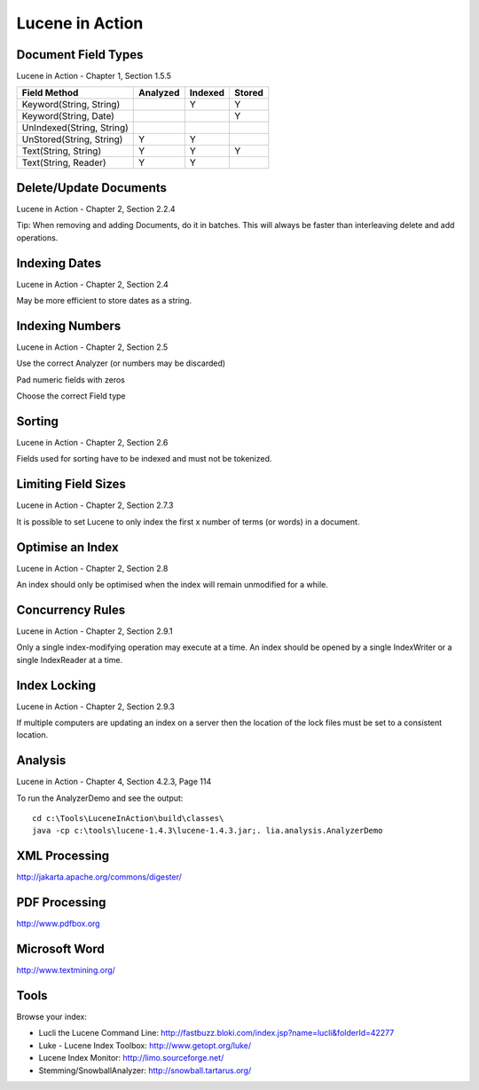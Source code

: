 Lucene in Action
****************

Document Field Types
====================

Lucene in Action - Chapter 1, Section 1.5.5

==========================  ==========  ==========  ==========
Field Method                Analyzed    Indexed      Stored
==========================  ==========  ==========  ==========
Keyword(String, String)                 Y            Y
Keyword(String, Date)                                Y
UnIndexed(String, String)
UnStored(String, String)    Y           Y
Text(String, String)        Y           Y            Y
Text(String, Reader)        Y           Y
==========================  ==========  ==========  ==========

Delete/Update Documents
=======================

Lucene in Action - Chapter 2, Section 2.2.4

Tip: When removing and adding Documents, do it in batches.  This will always
be faster than interleaving delete and add operations.

Indexing Dates
==============

Lucene in Action - Chapter 2, Section 2.4

May be more efficient to store dates as a string.

Indexing Numbers
================

Lucene in Action - Chapter 2, Section 2.5

Use the correct Analyzer (or numbers may be discarded)

Pad numeric fields with zeros

Choose the correct Field type

Sorting
=======

Lucene in Action - Chapter 2, Section 2.6

Fields used for sorting have to be indexed and must not be tokenized.

Limiting Field Sizes
====================

Lucene in Action - Chapter 2, Section 2.7.3

It is possible to set Lucene to only index the first x number of terms
(or words) in a document.

Optimise an Index
=================

Lucene in Action - Chapter 2, Section 2.8

An index should only be optimised when the index will remain
unmodified for a while.

Concurrency Rules
=================

Lucene in Action - Chapter 2, Section 2.9.1

Only a single index-modifying operation may execute at a time.
An index should be opened by a single IndexWriter or a single
IndexReader at a time.

Index Locking
=============

Lucene in Action - Chapter 2, Section 2.9.3

If multiple computers are updating an index on a server then
the location of the lock files must be set to a consistent location.

Analysis
========

Lucene in Action - Chapter 4, Section 4.2.3, Page 114

To run the AnalyzerDemo and see the output:

::

  cd c:\Tools\LuceneInAction\build\classes\
  java -cp c:\tools\lucene-1.4.3\lucene-1.4.3.jar;. lia.analysis.AnalyzerDemo

XML Processing
==============

http://jakarta.apache.org/commons/digester/

PDF Processing
==============

http://www.pdfbox.org

Microsoft Word
==============

http://www.textmining.org/

Tools
=====

Browse your index:

- Lucli the Lucene Command Line:
  http://fastbuzz.bloki.com/index.jsp?name=lucli&folderId=42277
- Luke - Lucene Index Toolbox:
  http://www.getopt.org/luke/
- Lucene Index Monitor:
  http://limo.sourceforge.net/
- Stemming/SnowballAnalyzer:
  http://snowball.tartarus.org/

